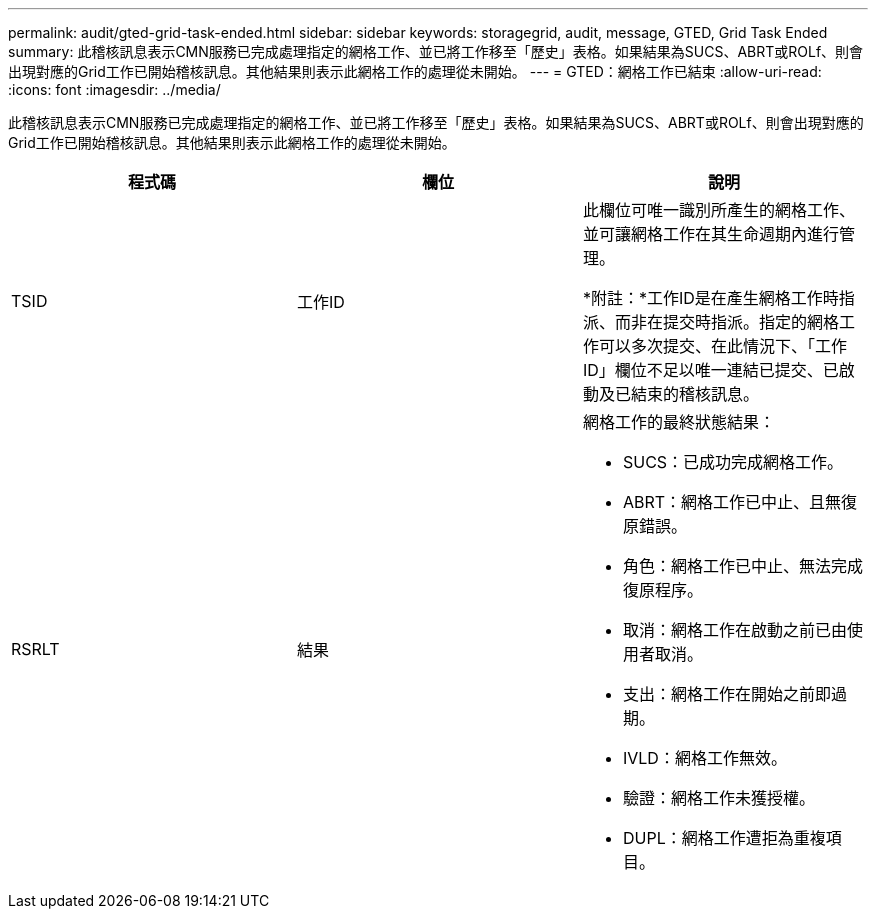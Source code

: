 ---
permalink: audit/gted-grid-task-ended.html 
sidebar: sidebar 
keywords: storagegrid, audit, message, GTED, Grid Task Ended 
summary: 此稽核訊息表示CMN服務已完成處理指定的網格工作、並已將工作移至「歷史」表格。如果結果為SUCS、ABRT或ROLf、則會出現對應的Grid工作已開始稽核訊息。其他結果則表示此網格工作的處理從未開始。 
---
= GTED：網格工作已結束
:allow-uri-read: 
:icons: font
:imagesdir: ../media/


[role="lead"]
此稽核訊息表示CMN服務已完成處理指定的網格工作、並已將工作移至「歷史」表格。如果結果為SUCS、ABRT或ROLf、則會出現對應的Grid工作已開始稽核訊息。其他結果則表示此網格工作的處理從未開始。

|===
| 程式碼 | 欄位 | 說明 


 a| 
TSID
 a| 
工作ID
 a| 
此欄位可唯一識別所產生的網格工作、並可讓網格工作在其生命週期內進行管理。

*附註：*工作ID是在產生網格工作時指派、而非在提交時指派。指定的網格工作可以多次提交、在此情況下、「工作ID」欄位不足以唯一連結已提交、已啟動及已結束的稽核訊息。



 a| 
RSRLT
 a| 
結果
 a| 
網格工作的最終狀態結果：

* SUCS：已成功完成網格工作。
* ABRT：網格工作已中止、且無復原錯誤。
* 角色：網格工作已中止、無法完成復原程序。
* 取消：網格工作在啟動之前已由使用者取消。
* 支出：網格工作在開始之前即過期。
* IVLD：網格工作無效。
* 驗證：網格工作未獲授權。
* DUPL：網格工作遭拒為重複項目。


|===